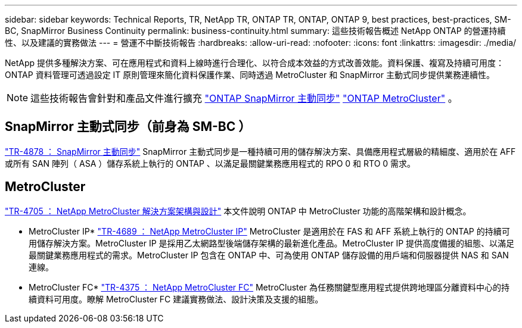 ---
sidebar: sidebar 
keywords: Technical Reports, TR, NetApp TR, ONTAP TR, ONTAP, ONTAP 9, best practices, best-practices, SM-BC, SnapMirror Business Continuity 
permalink: business-continuity.html 
summary: 這些技術報告概述 NetApp ONTAP 的營運持續性、以及建議的實務做法 
---
= 營運不中斷技術報告
:hardbreaks:
:allow-uri-read: 
:nofooter: 
:icons: font
:linkattrs: 
:imagesdir: ./media/


[role="lead"]
NetApp 提供多種解決方案、可在應用程式和資料上線時進行合理化、以符合成本效益的方式改善效能。資料保護、複寫及持續可用度： ONTAP 資料管理可透過設定 IT 原則管理來簡化資料保護作業、同時透過 MetroCluster 和 SnapMirror 主動式同步提供業務連續性。

[NOTE]
====
這些技術報告會針對和產品文件進行擴充 link:https://docs.netapp.com/us-en/ontap/smbc/index.html["ONTAP SnapMirror 主動同步"] link:https://docs.netapp.com/us-en/ontap-metrocluster/index.html["ONTAP MetroCluster"] 。

====


== SnapMirror 主動式同步（前身為 SM-BC ）

link:https://docs.netapp.com/us-en/ontap/snapmirror-active-sync/index.html["TR-4878 ： SnapMirror 主動同步"^] SnapMirror 主動式同步是一種持續可用的儲存解決方案、具備應用程式層級的精細度、適用於在 AFF 或所有 SAN 陣列（ ASA ）儲存系統上執行的 ONTAP 、以滿足最關鍵業務應用程式的 RPO 0 和 RTO 0 需求。



== MetroCluster

link:https://www.netapp.com/pdf.html?item=/media/13480-tr4705.pdf["TR-4705 ： NetApp MetroCluster 解決方案架構與設計"^]
本文件說明 ONTAP 中 MetroCluster 功能的高階架構和設計概念。

* MetroCluster IP*
link:http://www.netapp.com/us/media/tr-4689.pdf["TR-4689 ： NetApp MetroCluster IP"^]
MetroCluster 是適用於在 FAS 和 AFF 系統上執行的 ONTAP 的持續可用儲存解決方案。MetroCluster IP 是採用乙太網路型後端儲存架構的最新進化產品。MetroCluster IP 提供高度備援的組態、以滿足最關鍵業務應用程式的需求。MetroCluster IP 包含在 ONTAP 中、可為使用 ONTAP 儲存設備的用戶端和伺服器提供 NAS 和 SAN 連線。

* MetroCluster FC*
link:https://www.netapp.com/pdf.html?item=/media/13482-tr4375.pdf["TR-4375 ： NetApp MetroCluster FC"^]
MetroCluster 為任務關鍵型應用程式提供跨地理區分離資料中心的持續資料可用度。瞭解 MetroCluster FC 建議實務做法、設計決策及支援的組態。
